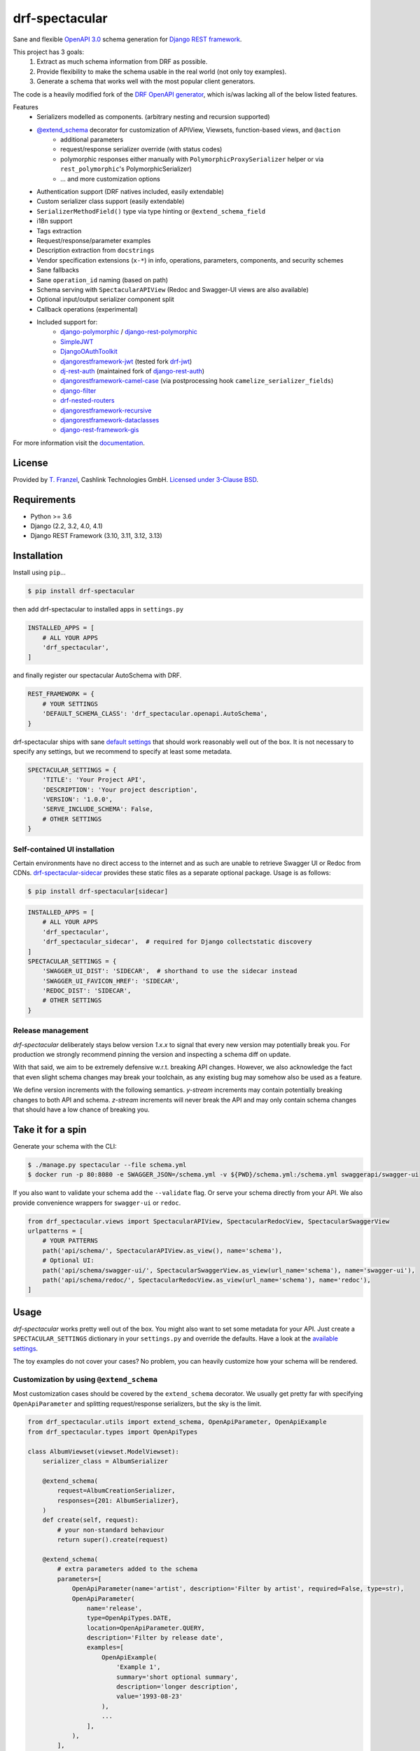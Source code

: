 ===============
drf-spectacular
===============

|build-status| |codecov| |docs| |pypi-version| |pypi-dl|

Sane and flexible `OpenAPI 3.0`_ schema generation for `Django REST framework`_.

This project has 3 goals:
    1. Extract as much schema information from DRF as possible.
    2. Provide flexibility to make the schema usable in the real world (not only toy examples).
    3. Generate a schema that works well with the most popular client generators.

The code is a heavily modified fork of the
`DRF OpenAPI generator <https://github.com/encode/django-rest-framework/blob/master/rest_framework/schemas/openapi.py/>`_,
which is/was lacking all of the below listed features.

Features
    - Serializers modelled as components. (arbitrary nesting and recursion supported)
    - `@extend_schema <https://drf-spectacular.readthedocs.io/en/latest/drf_spectacular.html#drf_spectacular.utils.extend_schema>`_ decorator for customization of APIView, Viewsets, function-based views, and ``@action``
        - additional parameters
        - request/response serializer override (with status codes)
        - polymorphic responses either manually with ``PolymorphicProxySerializer`` helper or via ``rest_polymorphic``'s PolymorphicSerializer)
        - ... and more customization options
    - Authentication support (DRF natives included, easily extendable)
    - Custom serializer class support (easily extendable)
    - ``SerializerMethodField()`` type via type hinting or ``@extend_schema_field``
    - i18n support
    - Tags extraction
    - Request/response/parameter examples
    - Description extraction from ``docstrings``
    - Vendor specification extensions (``x-*``) in info, operations, parameters, components, and security schemes
    - Sane fallbacks
    - Sane ``operation_id`` naming (based on path)
    - Schema serving with ``SpectacularAPIView`` (Redoc and Swagger-UI views are also available)
    - Optional input/output serializer component split
    - Callback operations (experimental)
    - Included support for:
        - `django-polymorphic <https://github.com/django-polymorphic/django-polymorphic>`_ / `django-rest-polymorphic <https://github.com/apirobot/django-rest-polymorphic>`_
        - `SimpleJWT <https://github.com/jazzband/djangorestframework-simplejwt>`_
        - `DjangoOAuthToolkit <https://github.com/jazzband/django-oauth-toolkit>`_
        - `djangorestframework-jwt <https://github.com/jpadilla/django-rest-framework-jwt>`_ (tested fork `drf-jwt <https://github.com/Styria-Digital/django-rest-framework-jwt>`_)
        - `dj-rest-auth <https://github.com/iMerica/dj-rest-auth>`_ (maintained fork of `django-rest-auth <https://github.com/Tivix/django-rest-auth>`_)
        - `djangorestframework-camel-case <https://github.com/vbabiy/djangorestframework-camel-case>`_ (via postprocessing hook ``camelize_serializer_fields``)
        - `django-filter <https://github.com/carltongibson/django-filter>`_
        - `drf-nested-routers <https://github.com/alanjds/drf-nested-routers>`_
        - `djangorestframework-recursive <https://github.com/heywbj/django-rest-framework-recursive>`_
        - `djangorestframework-dataclasses <https://github.com/oxan/djangorestframework-dataclasses>`_
        - `django-rest-framework-gis <https://github.com/openwisp/django-rest-framework-gis>`_


For more information visit the `documentation <https://drf-spectacular.readthedocs.io/>`_.

License
-------

Provided by `T. Franzel <https://github.com/tfranzel>`_, Cashlink Technologies GmbH. `Licensed under 3-Clause BSD <https://github.com/tfranzel/drf-spectacular/blob/master/LICENSE>`_.

Requirements
------------

-  Python >= 3.6
-  Django (2.2, 3.2, 4.0, 4.1)
-  Django REST Framework (3.10, 3.11, 3.12, 3.13)

Installation
------------

Install using ``pip``\ ...

.. code:: bash

    $ pip install drf-spectacular

then add drf-spectacular to installed apps in ``settings.py``

.. code:: python

    INSTALLED_APPS = [
        # ALL YOUR APPS
        'drf_spectacular',
    ]


and finally register our spectacular AutoSchema with DRF.

.. code:: python

    REST_FRAMEWORK = {
        # YOUR SETTINGS
        'DEFAULT_SCHEMA_CLASS': 'drf_spectacular.openapi.AutoSchema',
    }

drf-spectacular ships with sane `default settings <https://drf-spectacular.readthedocs.io/en/latest/settings.html>`_
that should work reasonably well out of the box. It is not necessary to
specify any settings, but we recommend to specify at least some metadata.

.. code:: python

    SPECTACULAR_SETTINGS = {
        'TITLE': 'Your Project API',
        'DESCRIPTION': 'Your project description',
        'VERSION': '1.0.0',
        'SERVE_INCLUDE_SCHEMA': False,
        # OTHER SETTINGS
    }

.. _self-contained-ui-installation:

Self-contained UI installation
^^^^^^^^^^^^^^^^^^^^^^^^^^^^^^

Certain environments have no direct access to the internet and as such are unable
to retrieve Swagger UI or Redoc from CDNs. `drf-spectacular-sidecar`_ provides
these static files as a separate optional package. Usage is as follows:

.. code:: bash

    $ pip install drf-spectacular[sidecar]

.. code:: python

    INSTALLED_APPS = [
        # ALL YOUR APPS
        'drf_spectacular',
        'drf_spectacular_sidecar',  # required for Django collectstatic discovery
    ]
    SPECTACULAR_SETTINGS = {
        'SWAGGER_UI_DIST': 'SIDECAR',  # shorthand to use the sidecar instead
        'SWAGGER_UI_FAVICON_HREF': 'SIDECAR',
        'REDOC_DIST': 'SIDECAR',
        # OTHER SETTINGS
    }


Release management
^^^^^^^^^^^^^^^^^^

*drf-spectacular* deliberately stays below version *1.x.x* to signal that every
new version may potentially break you. For production we strongly recommend pinning the
version and inspecting a schema diff on update.

With that said, we aim to be extremely defensive w.r.t. breaking API changes. However,
we also acknowledge the fact that even slight schema changes may break your toolchain,
as any existing bug may somehow also be used as a feature.

We define version increments with the following semantics. *y-stream* increments may contain
potentially breaking changes to both API and schema. *z-stream* increments will never break the
API and may only contain schema changes that should have a low chance of breaking you.


Take it for a spin
------------------

Generate your schema with the CLI:

.. code:: bash

    $ ./manage.py spectacular --file schema.yml
    $ docker run -p 80:8080 -e SWAGGER_JSON=/schema.yml -v ${PWD}/schema.yml:/schema.yml swaggerapi/swagger-ui

If you also want to validate your schema add the ``--validate`` flag. Or serve your schema directly
from your API. We also provide convenience wrappers for ``swagger-ui`` or ``redoc``.

.. code:: python

    from drf_spectacular.views import SpectacularAPIView, SpectacularRedocView, SpectacularSwaggerView
    urlpatterns = [
        # YOUR PATTERNS
        path('api/schema/', SpectacularAPIView.as_view(), name='schema'),
        # Optional UI:
        path('api/schema/swagger-ui/', SpectacularSwaggerView.as_view(url_name='schema'), name='swagger-ui'),
        path('api/schema/redoc/', SpectacularRedocView.as_view(url_name='schema'), name='redoc'),
    ]

Usage
-----

*drf-spectacular* works pretty well out of the box. You might also want to set some metadata for your API.
Just create a ``SPECTACULAR_SETTINGS`` dictionary in your ``settings.py`` and override the defaults.
Have a look at the `available settings <https://drf-spectacular.readthedocs.io/en/latest/settings.html>`_.

The toy examples do not cover your cases? No problem, you can heavily customize how your schema will be rendered.

Customization by using ``@extend_schema``
^^^^^^^^^^^^^^^^^^^^^^^^^^^^^^^^^^^^^^^^^

Most customization cases should be covered by the ``extend_schema`` decorator. We usually get
pretty far with specifying ``OpenApiParameter`` and splitting request/response serializers, but
the sky is the limit.

.. code:: python

    from drf_spectacular.utils import extend_schema, OpenApiParameter, OpenApiExample
    from drf_spectacular.types import OpenApiTypes

    class AlbumViewset(viewset.ModelViewset):
        serializer_class = AlbumSerializer

        @extend_schema(
            request=AlbumCreationSerializer,
            responses={201: AlbumSerializer},
        )
        def create(self, request):
            # your non-standard behaviour
            return super().create(request)

        @extend_schema(
            # extra parameters added to the schema
            parameters=[
                OpenApiParameter(name='artist', description='Filter by artist', required=False, type=str),
                OpenApiParameter(
                    name='release',
                    type=OpenApiTypes.DATE,
                    location=OpenApiParameter.QUERY,
                    description='Filter by release date',
                    examples=[
                        OpenApiExample(
                            'Example 1',
                            summary='short optional summary',
                            description='longer description',
                            value='1993-08-23'
                        ),
                        ...
                    ],
                ),
            ],
            # override default docstring extraction
            description='More descriptive text',
            # provide Authentication class that deviates from the views default
            auth=None,
            # change the auto-generated operation name
            operation_id=None,
            # or even completely override what AutoSchema would generate. Provide raw Open API spec as Dict.
            operation=None,
            # attach request/response examples to the operation.
            examples=[
                OpenApiExample(
                    'Example 1',
                    description='longer description',
                    value=...
                ),
                ...
            ],
        )
        def list(self, request):
            # your non-standard behaviour
            return super().list(request)

        @extend_schema(
            request=AlbumLikeSerializer,
            responses={204: None},
            methods=["POST"]
        )
        @extend_schema(description='Override a specific method', methods=["GET"])
        @action(detail=True, methods=['post', 'get'])
        def set_password(self, request, pk=None):
            # your action behaviour
            ...

More customization
^^^^^^^^^^^^^^^^^^

Still not satisifed? You want more! We still got you covered.
Visit `customization <https://drf-spectacular.readthedocs.io/en/latest/customization.html>`_ for more information.


Testing
-------

Install testing requirements.

.. code:: bash

    $ pip install -r requirements.txt

Run with runtests.

.. code:: bash

    $ ./runtests.py

You can also use the excellent `tox`_ testing tool to run the tests
against all supported versions of Python and Django. Install tox
globally, and then simply run:

.. code:: bash

    $ tox

.. _Django REST framework: https://www.django-rest-framework.org/
.. _OpenAPI 3.0: https://spec.openapis.org/oas/v3.0.3
.. _tox: https://tox.wiki/
.. _drf-spectacular-sidecar: https://github.com/tfranzel/drf-spectacular-sidecar

.. |build-status| image:: https://github.com/tfranzel/drf-spectacular/actions/workflows/ci.yml/badge.svg
   :target: https://github.com/tfranzel/drf-spectacular/actions/workflows/ci.yml
.. |pypi-version| image:: https://img.shields.io/pypi/v/drf-spectacular.svg
   :target: https://pypi.org/project/drf-spectacular/
.. |codecov| image:: https://codecov.io/gh/tfranzel/drf-spectacular/branch/master/graph/badge.svg
   :target: https://codecov.io/gh/tfranzel/drf-spectacular
.. |docs| image:: https://readthedocs.org/projects/drf-spectacular/badge/
   :target: https://drf-spectacular.readthedocs.io/
.. |pypi-dl| image:: https://img.shields.io/pypi/dm/drf-spectacular
   :target: https://pypi.org/project/drf-spectacular/
